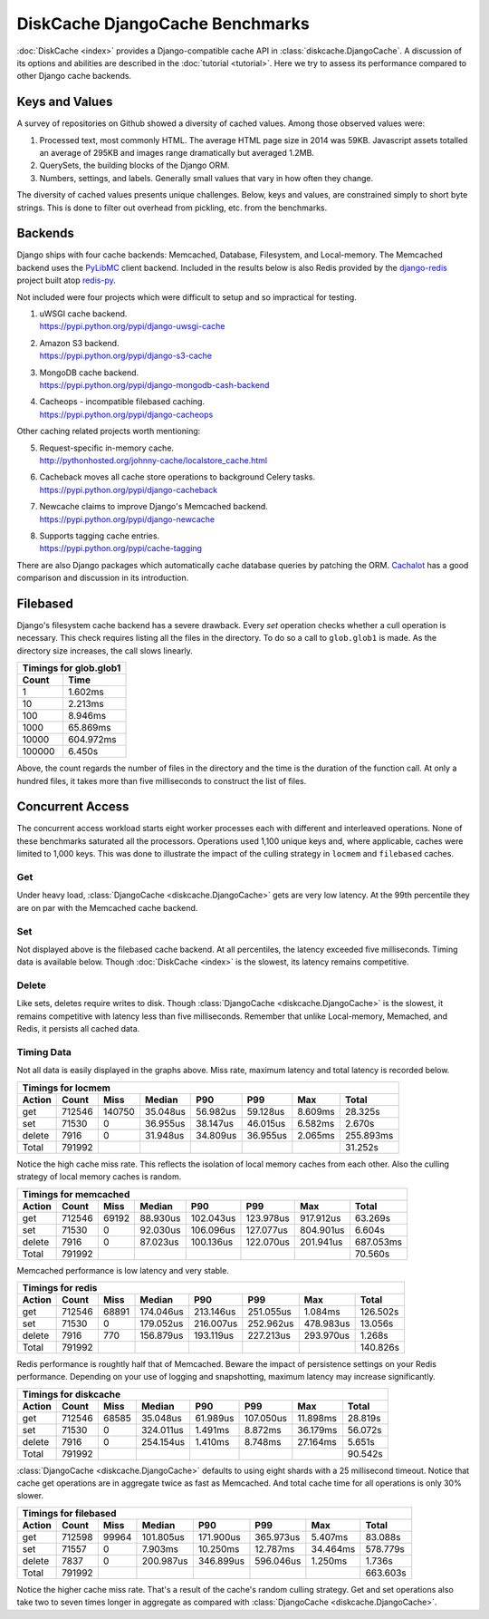DiskCache DjangoCache Benchmarks
================================

:doc:`DiskCache <index>` provides a Django-compatible cache API in
:class:`diskcache.DjangoCache`. A discussion of its options and abilities are
described in the :doc:`tutorial <tutorial>`. Here we try to assess its
performance compared to other Django cache backends.

Keys and Values
---------------

A survey of repositories on Github showed a diversity of cached values. Among
those observed values were:

1. Processed text, most commonly HTML. The average HTML page size in 2014 was
   59KB. Javascript assets totalled an average of 295KB and images range
   dramatically but averaged 1.2MB.
2. QuerySets, the building blocks of the Django ORM.
3. Numbers, settings, and labels. Generally small values that vary in how often
   they change.

The diversity of cached values presents unique challenges. Below, keys and
values, are constrained simply to short byte strings. This is done to filter
out overhead from pickling, etc. from the benchmarks.

Backends
--------

Django ships with four cache backends: Memcached, Database, Filesystem, and
Local-memory. The Memcached backend uses the `PyLibMC`_ client backend.
Included in the results below is also Redis provided by the `django-redis`_
project built atop `redis-py`_.

Not included were four projects which were difficult to setup and so
impractical for testing.

1. | uWSGI cache backend.
   | https://pypi.python.org/pypi/django-uwsgi-cache
2. | Amazon S3 backend.
   | https://pypi.python.org/pypi/django-s3-cache
3. | MongoDB cache backend.
   | https://pypi.python.org/pypi/django-mongodb-cash-backend
4. | Cacheops - incompatible filebased caching.
   | https://pypi.python.org/pypi/django-cacheops

Other caching related projects worth mentioning:

5. | Request-specific in-memory cache.
   | http://pythonhosted.org/johnny-cache/localstore_cache.html
6. | Cacheback moves all cache store operations to background Celery tasks.
   | https://pypi.python.org/pypi/django-cacheback
7. | Newcache claims to improve Django's Memcached backend.
   | https://pypi.python.org/pypi/django-newcache
8. | Supports tagging cache entries.
   | https://pypi.python.org/pypi/cache-tagging

There are also Django packages which automatically cache database queries by
patching the ORM. `Cachalot`_ has a good comparison and discussion in its
introduction.

.. _`PyLibMC`: https://pypi.python.org/pypi/pylibmc
.. _`django-redis`: https://pypi.python.org/pypi/django-redis
.. _`redis-py`: https://pypi.python.org/pypi/redis
.. _`Cachalot`: http://django-cachalot.readthedocs.org/en/latest/introduction.html

Filebased
---------

Django's filesystem cache backend has a severe drawback. Every `set` operation
checks whether a cull operation is necessary. This check requires listing all
the files in the directory. To do so a call to ``glob.glob1`` is made. As the
directory size increases, the call slows linearly.

============ ============
Timings for glob.glob1
-------------------------
       Count         Time
============ ============
           1      1.602ms
          10      2.213ms
         100      8.946ms
        1000     65.869ms
       10000    604.972ms
      100000      6.450s
============ ============

Above, the count regards the number of files in the directory and the time is
the duration of the function call. At only a hundred files, it takes more than
five milliseconds to construct the list of files.

Concurrent Access
-----------------

The concurrent access workload starts eight worker processes each with
different and interleaved operations. None of these benchmarks saturated all
the processors. Operations used 1,100 unique keys and, where applicable, caches
were limited to 1,000 keys. This was done to illustrate the impact of the
culling strategy in ``locmem`` and ``filebased`` caches.

Get
...

.. image:: _static/djangocache-get.png

Under heavy load, :class:`DjangoCache <diskcache.DjangoCache>` gets are very
low latency. At the 99th percentile they are on par with the Memcached cache
backend.

Set
...

.. image:: _static/djangocache-set.png

Not displayed above is the filebased cache backend. At all percentiles, the
latency exceeded five milliseconds. Timing data is available below. Though
:doc:`DiskCache <index>` is the slowest, its latency remains competitive.

Delete
......

.. image:: _static/djangocache-delete.png

Like sets, deletes require writes to disk. Though :class:`DjangoCache
<diskcache.DjangoCache>` is the slowest, it remains competitive with latency
less than five milliseconds. Remember that unlike Local-memory, Memached, and
Redis, it persists all cached data.

Timing Data
...........

Not all data is easily displayed in the graphs above. Miss rate, maximum
latency and total latency is recorded below.

========= ========= ========= ========= ========= ========= ========= =========
Timings for locmem
-------------------------------------------------------------------------------
   Action     Count      Miss    Median       P90       P99       Max     Total
========= ========= ========= ========= ========= ========= ========= =========
      get    712546    140750  35.048us  56.982us  59.128us   8.609ms  28.325s
      set     71530         0  36.955us  38.147us  46.015us   6.582ms   2.670s
   delete      7916         0  31.948us  34.809us  36.955us   2.065ms 255.893ms
    Total    791992                                                    31.252s
========= ========= ========= ========= ========= ========= ========= =========

Notice the high cache miss rate. This reflects the isolation of local memory
caches from each other. Also the culling strategy of local memory caches is
random.

========= ========= ========= ========= ========= ========= ========= =========
Timings for memcached
-------------------------------------------------------------------------------
   Action     Count      Miss    Median       P90       P99       Max     Total
========= ========= ========= ========= ========= ========= ========= =========
      get    712546     69192  88.930us 102.043us 123.978us 917.912us  63.269s
      set     71530         0  92.030us 106.096us 127.077us 804.901us   6.604s
   delete      7916         0  87.023us 100.136us 122.070us 201.941us 687.053ms
    Total    791992                                                    70.560s
========= ========= ========= ========= ========= ========= ========= =========

Memcached performance is low latency and very stable.

========= ========= ========= ========= ========= ========= ========= =========
Timings for redis
-------------------------------------------------------------------------------
   Action     Count      Miss    Median       P90       P99       Max     Total
========= ========= ========= ========= ========= ========= ========= =========
      get    712546     68891 174.046us 213.146us 251.055us   1.084ms 126.502s
      set     71530         0 179.052us 216.007us 252.962us 478.983us  13.056s
   delete      7916       770 156.879us 193.119us 227.213us 293.970us   1.268s
    Total    791992                                                   140.826s
========= ========= ========= ========= ========= ========= ========= =========

Redis performance is roughtly half that of Memcached. Beware the impact of
persistence settings on your Redis performance. Depending on your use of
logging and snapshotting, maximum latency may increase significantly.

========= ========= ========= ========= ========= ========= ========= =========
Timings for diskcache
-------------------------------------------------------------------------------
   Action     Count      Miss    Median       P90       P99       Max     Total
========= ========= ========= ========= ========= ========= ========= =========
      get    712546     68585  35.048us  61.989us 107.050us  11.898ms  28.819s
      set     71530         0 324.011us   1.491ms   8.872ms  36.179ms  56.072s
   delete      7916         0 254.154us   1.410ms   8.748ms  27.164ms   5.651s
    Total    791992                                                    90.542s
========= ========= ========= ========= ========= ========= ========= =========

:class:`DjangoCache <diskcache.DjangoCache>` defaults to using eight shards
with a 25 millisecond timeout. Notice that cache get operations are in
aggregate twice as fast as Memcached. And total cache time for all operations
is only 30% slower.

========= ========= ========= ========= ========= ========= ========= =========
Timings for filebased
-------------------------------------------------------------------------------
   Action     Count      Miss    Median       P90       P99       Max     Total
========= ========= ========= ========= ========= ========= ========= =========
      get    712598     99964 101.805us 171.900us 365.973us   5.407ms  83.088s
      set     71557         0   7.903ms  10.250ms  12.787ms  34.464ms 578.779s
   delete      7837         0 200.987us 346.899us 596.046us   1.250ms   1.736s
    Total    791992                                                   663.603s
========= ========= ========= ========= ========= ========= ========= =========

Notice the higher cache miss rate. That's a result of the cache's random
culling strategy. Get and set operations also take two to seven times longer in
aggregate as compared with :class:`DjangoCache <diskcache.DjangoCache>`.
